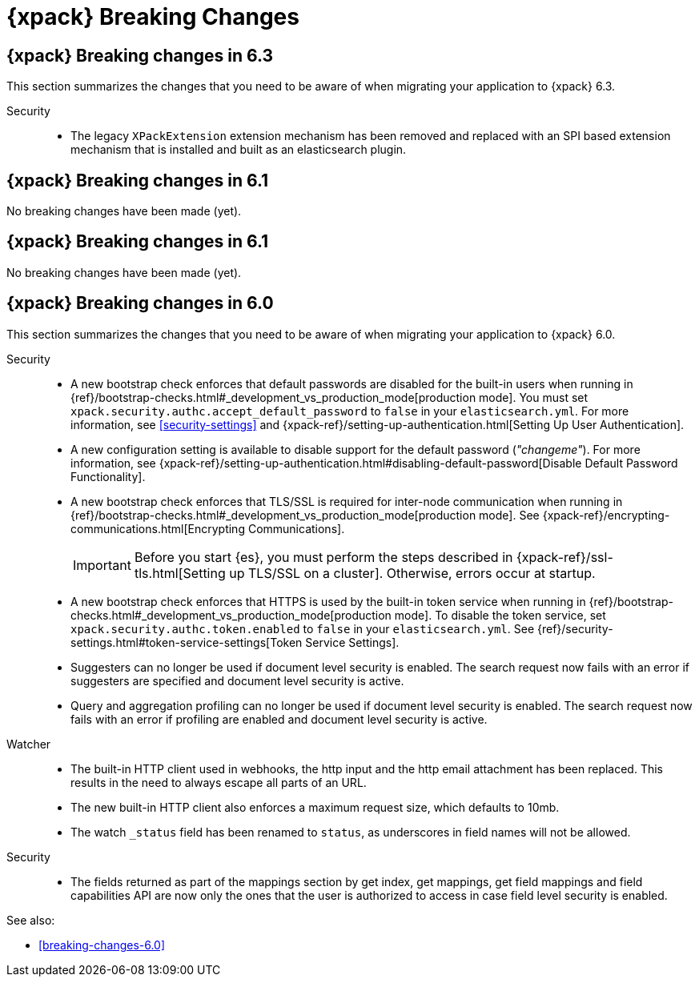 [role="xpack"]
[[breaking-changes-xes]]
= {xpack} Breaking Changes

[partintro]
--
This section summarizes the changes that you need to be aware of when migrating
your application from one version of {xpack} to another.

* <<breaking-6.2.0-xes>>
* <<breaking-6.1.0-xes>>
* <<breaking-6.0.0-xes>>

See also:

* <<breaking-changes,{es} Breaking Changes>>
* {kibana-ref}/breaking-changes-xkb.html[{kib} {xpack} Breaking Changes]
* {logstash-ref}/breaking-changes-xls.html[Logstash {xpack} Breaking Changes]

--
[role="xpack"]
[[breaking-6.2.0-xes]]
== {xpack} Breaking changes in 6.3

This section summarizes the changes that you need to be aware of when migrating
your application to {xpack} 6.3.

Security::

* The legacy `XPackExtension` extension mechanism has been removed and replaced
with an SPI based extension mechanism that is installed and built as an elasticsearch
plugin.

////
[[breaking-6.2.0-xes]]
== {xpack} Breaking changes in 6.2

No breaking changes have been made (yet).

////
[role="xpack"]
[[breaking-6.1.0-xes]]
== {xpack} Breaking changes in 6.1

No breaking changes have been made (yet).

[role="xpack"]
[[breaking-6.1.0-xes]]
== {xpack} Breaking changes in 6.1

No breaking changes have been made (yet).


[role="xpack"]
[[breaking-6.0.0-xes]]
== {xpack} Breaking changes in 6.0

This section summarizes the changes that you need to be aware of when migrating
your application to {xpack} 6.0.

Security::
* A new bootstrap check enforces that default passwords are disabled for the
built-in users when running in
{ref}/bootstrap-checks.html#_development_vs_production_mode[production mode].
You must set `xpack.security.authc.accept_default_password` to `false` in your
`elasticsearch.yml`. For more information, see <<security-settings>> and
{xpack-ref}/setting-up-authentication.html[Setting Up User Authentication].
* A new configuration setting is available to disable support for the default
password (_"changeme"_). For more information, see
{xpack-ref}/setting-up-authentication.html#disabling-default-password[Disable Default Password Functionality].
* A new bootstrap check enforces that TLS/SSL is required for inter-node
communication when running in
{ref}/bootstrap-checks.html#_development_vs_production_mode[production mode]. See
{xpack-ref}/encrypting-communications.html[Encrypting Communications].
+
--
IMPORTANT: Before you start {es}, you must perform the steps described in
{xpack-ref}/ssl-tls.html[Setting up TLS/SSL on a cluster]. Otherwise, errors
occur at startup.

--
* A new bootstrap check enforces that HTTPS is used by the built-in token
service when running in
{ref}/bootstrap-checks.html#_development_vs_production_mode[production mode].
To disable the token service, set `xpack.security.authc.token.enabled`
to `false` in your `elasticsearch.yml`. See
{ref}/security-settings.html#token-service-settings[Token Service Settings].
* Suggesters can no longer be used if document level security is enabled.
The search request now fails with an error if suggesters are specified and
document level security is active.
* Query and aggregation profiling can no longer be used if document level
security is enabled. The search request now fails with an error if profiling
are enabled and document level security is active.

Watcher::
* The built-in HTTP client used in webhooks, the http input and the http email
attachment has been replaced.
This results in the need to always escape all parts of an URL.
* The new built-in HTTP client also enforces a maximum request size, which defaults to 10mb.
* The watch `_status` field has been renamed to `status`, as underscores in
field names will not be allowed.

Security::
* The fields returned as part of the mappings section by get index, get
mappings, get field mappings and field capabilities API are now only the ones
that the user is authorized to access in case field level security is enabled.

See also:

* <<breaking-changes-6.0>>
